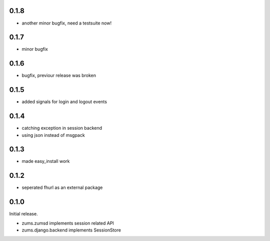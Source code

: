 0.1.8
=====

* another minor bugfix, need a testsuite now!

0.1.7
=====

* minor bugfix

0.1.6
=====

* bugfix, previour release was broken

0.1.5
=====

* added signals for login and logout events

0.1.4
=====

* catching exception in session backend
* using json instead of msgpack

0.1.3
=====

* made easy_install work

0.1.2
=====

* seperated fhurl as an external package

0.1.0
=====

Initial release.

* zums.zumsd implements session related API
* zums.django.backend implements SessionStore
